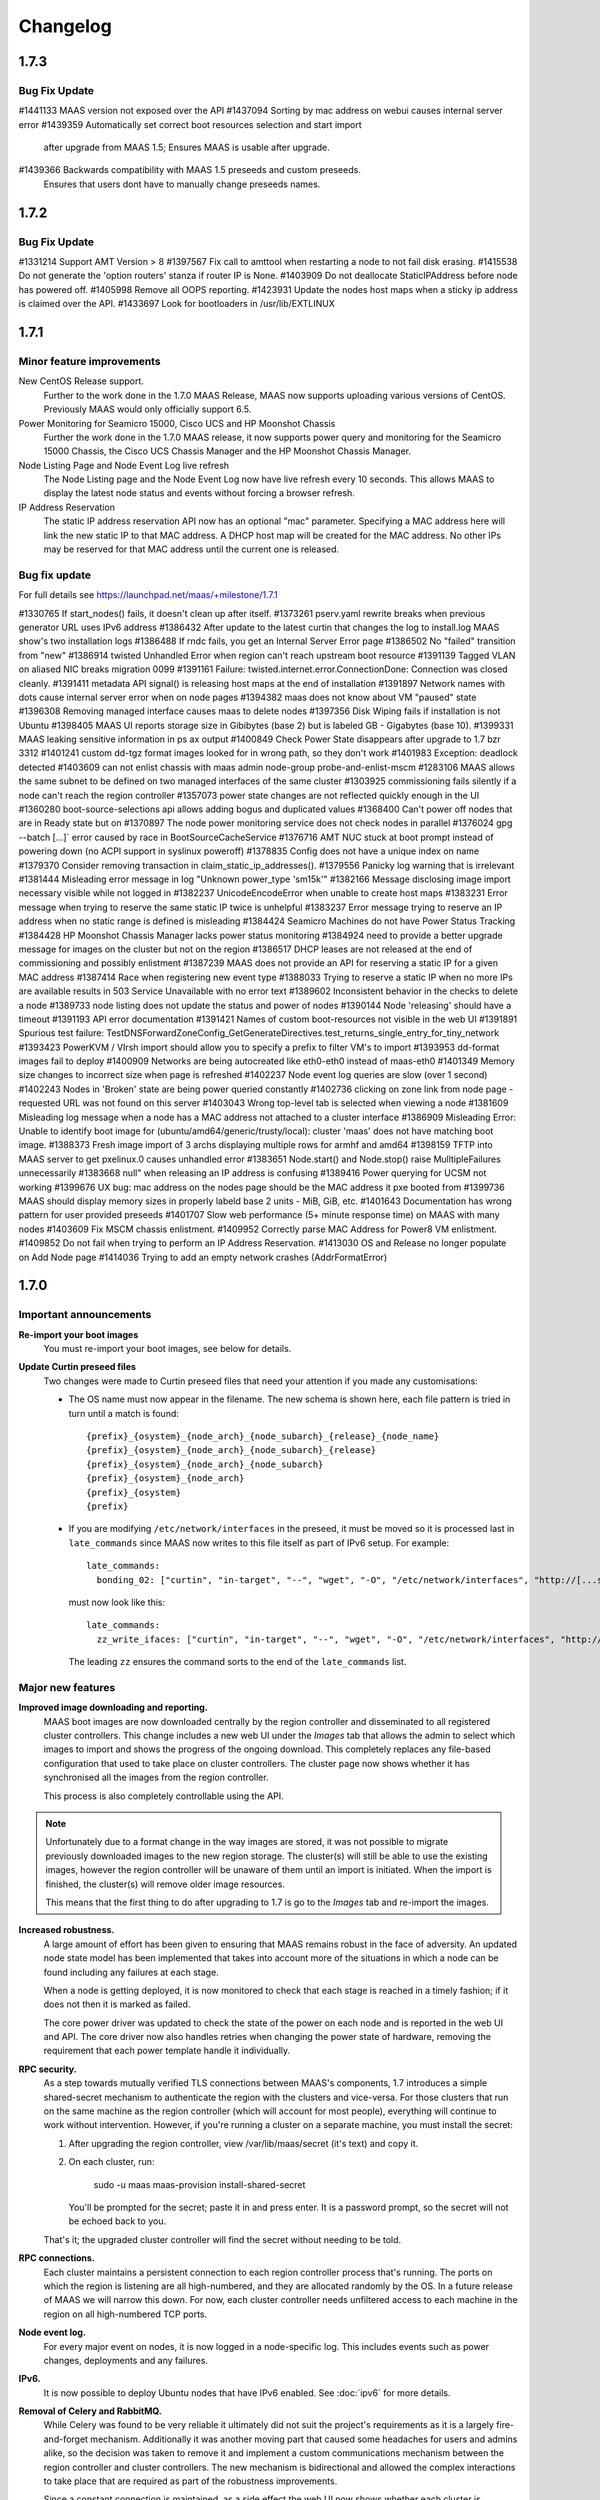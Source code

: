 =========
Changelog
=========

1.7.3
=====

Bug Fix Update
--------------

#1441133    MAAS version not exposed over the API
#1437094    Sorting by mac address on webui causes internal server error
#1439359    Automatically set correct boot resources selection and start import
            after upgrade from MAAS 1.5; Ensures MAAS is usable after upgrade.
#1439366    Backwards compatibility with MAAS 1.5 preseeds and custom preseeds.
            Ensures that users dont have to manually change preseeds names.

1.7.2
=====

Bug Fix Update
--------------

#1331214    Support AMT Version > 8
#1397567    Fix call to amttool when restarting a node to not fail disk erasing.
#1415538    Do not generate the 'option routers' stanza if router IP is None.
#1403909    Do not deallocate StaticIPAddress before node has powered off.
#1405998    Remove all OOPS reporting.
#1423931    Update the nodes host maps when a sticky ip address is claimed over the API.
#1433697    Look for bootloaders in /usr/lib/EXTLINUX


1.7.1
=====

Minor feature improvements
--------------------------

New CentOS Release support.
  Further to the work done in the 1.7.0 MAAS Release, MAAS now supports
  uploading various versions of CentOS. Previously MAAS would only
  officially support 6.5.

Power Monitoring for Seamicro 15000, Cisco UCS and HP Moonshot Chassis
  Further the work done in the 1.7.0 MAAS release, it now supports power
  query and monitoring for the Seamicro 15000 Chassis, the Cisco UCS
  Chassis Manager and the HP Moonshot Chassis Manager.

Node Listing Page and Node Event Log live refresh
  The Node Listing page and the Node Event Log now have live refresh
  every 10 seconds. This allows MAAS to display the latest node status
  and events without forcing a browser refresh.

IP Address Reservation
  The static IP address reservation API now has an optional "mac"
  parameter. Specifying a MAC address here will link the new static IP
  to that MAC address. A DHCP host map will be created for the MAC
  address. No other IPs may be reserved for that MAC address until the
  current one is released.

Bug fix update
--------------

For full details see https://launchpad.net/maas/+milestone/1.7.1

#1330765    If start_nodes() fails, it doesn't clean up after itself.
#1373261    pserv.yaml rewrite breaks when previous generator URL uses IPv6 address
#1386432    After update to the latest curtin that changes the log to install.log MAAS show's two installation logs
#1386488    If rndc fails, you get an Internal Server Error page
#1386502    No "failed" transition from "new"
#1386914    twisted Unhandled Error when region can't reach upstream boot resource
#1391139    Tagged VLAN on aliased NIC breaks migration 0099
#1391161    Failure: twisted.internet.error.ConnectionDone: Connection was closed cleanly.
#1391411    metadata API signal() is releasing host maps at the end of installation
#1391897    Network names with dots cause internal server error when on node pages
#1394382    maas does not know about VM "paused" state
#1396308    Removing managed interface causes maas to delete nodes
#1397356    Disk Wiping fails if installation is not Ubuntu
#1398405    MAAS UI reports storage size in Gibibytes (base 2) but is labeled GB - Gigabytes (base 10).
#1399331    MAAS leaking sensitive information in ps ax output
#1400849    Check Power State disappears after upgrade to 1.7 bzr 3312
#1401241    custom dd-tgz format images looked for in wrong path, so they don't work
#1401983    Exception: deadlock detected
#1403609    can not enlist chassis with maas admin node-group probe-and-enlist-mscm
#1283106    MAAS allows the same subnet to be defined on two managed interfaces of the same cluster
#1303925    commissioning fails silently if a node can't reach the region controller
#1357073    power state changes are not reflected quickly enough in the UI
#1360280    boot-source-selections api allows adding bogus and duplicated values
#1368400    Can't power off nodes that are in Ready state but on
#1370897    The node power monitoring service does not check nodes in parallel
#1376024    gpg --batch [...]` error caused by race in BootSourceCacheService
#1376716    AMT NUC stuck at boot prompt instead of powering down (no ACPI support in syslinux poweroff)
#1378835    Config does not have a unique index on name
#1379370    Consider removing transaction in claim_static_ip_addresses().
#1379556    Panicky log warning that is irrelevant
#1381444    Misleading error message in log "Unknown power_type 'sm15k'"
#1382166    Message disclosing image import necessary visible while not logged in
#1382237    UnicodeEncodeError when unable to create host maps
#1383231    Error message when trying to reserve the same static IP twice is unhelpful
#1383237    Error message trying to reserve an IP address when no static range is defined is misleading
#1384424    Seamicro Machines do not have Power Status Tracking
#1384428    HP Moonshot Chassis Manager lacks power status monitoring
#1384924    need to provide a better upgrade message for images on the cluster but not on the region
#1386517    DHCP leases are not released at the end of commissioning and possibly enlistment
#1387239    MAAS does not provide an API for reserving a static IP for a given MAC address
#1387414    Race when registering new event type
#1388033    Trying to reserve a static IP when no more IPs are available results in 503 Service Unavailable with no error text
#1389602    Inconsistent behavior in the checks to delete a node
#1389733    node listing does not update the status and power of nodes
#1390144    Node 'releasing' should have a timeout
#1391193    API error documentation
#1391421    Names of custom boot-resources not visible in the web UI
#1391891    Spurious test failure: TestDNSForwardZoneConfig_GetGenerateDirectives.test_returns_single_entry_for_tiny_network
#1393423    PowerKVM / VIrsh import should allow you to specify a prefix to filter VM's to import
#1393953    dd-format images fail to deploy
#1400909    Networks are being autocreated like eth0-eth0 instead of maas-eth0
#1401349    Memory size changes to incorrect size when page is refreshed
#1402237    Node event log queries are slow (over 1 second)
#1402243    Nodes in 'Broken' state are being power queried constantly
#1402736    clicking on zone link from node page - requested URL was not found on this server
#1403043    Wrong top-level tab is selected when viewing a node
#1381609    Misleading log message when a node has a MAC address not attached to a cluster interface
#1386909    Misleading Error: Unable to identify boot image for (ubuntu/amd64/generic/trusty/local): cluster 'maas' does not have matching boot image.
#1388373    Fresh image import of 3 archs displaying multiple rows for armhf and amd64
#1398159    TFTP into MAAS server to get pxelinux.0 causes unhandled error
#1383651    Node.start() and Node.stop() raise MulltipleFailures unnecessarily
#1383668    null" when releasing an IP address is confusing
#1389416    Power querying for UCSM not working
#1399676    UX bug: mac address on the nodes page should be the MAC address it pxe booted from
#1399736    MAAS should display memory sizes in properly labeld base 2 units - MiB, GiB, etc.
#1401643    Documentation has wrong pattern for user provided preseeds
#1401707    Slow web performance (5+ minute response time) on MAAS with many nodes
#1403609    Fix MSCM chassis enlistment.
#1409952    Correctly parse MAC Address for Power8 VM enlistment.
#1409852    Do not fail when trying to perform an IP Address Reservation.
#1413030    OS and Release no longer populate on Add Node page
#1414036    Trying to add an empty network crashes (AddrFormatError)


1.7.0
=====

Important announcements
-----------------------

**Re-import your boot images**
 You must re-import your boot images, see below for details.

**Update Curtin preseed files**
 Two changes were made to Curtin preseed files that need your attention
 if you made any customisations:

 *  The OS name must now appear in the filename.  The new schema is shown
    here, each file pattern is tried in turn until a match is found::

    {prefix}_{osystem}_{node_arch}_{node_subarch}_{release}_{node_name}
    {prefix}_{osystem}_{node_arch}_{node_subarch}_{release}
    {prefix}_{osystem}_{node_arch}_{node_subarch}
    {prefix}_{osystem}_{node_arch}
    {prefix}_{osystem}
    {prefix}

 * If you are modifying ``/etc/network/interfaces`` in the preseed, it must be
   moved so it is processed last in ``late_commands`` since MAAS now writes
   to this file itself as part of IPv6 setup.  For example::

    late_commands:
      bonding_02: ["curtin", "in-target", "--", "wget", "-O", "/etc/network/interfaces", "http://[...snip...]"]

   must now look like this::

    late_commands:
      zz_write_ifaces: ["curtin", "in-target", "--", "wget", "-O", "/etc/network/interfaces", "http://[...snip...]"]

   The leading ``zz`` ensures the command sorts to the end of the
   ``late_commands`` list.


Major new features
------------------

**Improved image downloading and reporting.**
  MAAS boot images are now downloaded centrally by the region controller
  and disseminated to all registered cluster controllers.  This change includes
  a new web UI under the `Images` tab that allows the admin to select
  which images to import and shows the progress of the ongoing download.
  This completely replaces any file-based configuration that used to take
  place on cluster controllers.  The cluster page now shows whether it has
  synchronised all the images from the region controller.

  This process is also completely controllable using the API.

.. Note::
  Unfortunately due to a format change in the way images are stored, it
  was not possible to migrate previously downloaded images to the new region
  storage.  The cluster(s) will still be able to use the existing images,
  however the region controller will be unaware of them until an import
  is initiated.  When the import is finished, the cluster(s) will remove
  older image resources.

  This means that the first thing to do after upgrading to 1.7 is go to the
  `Images` tab and re-import the images.

**Increased robustness.**
  A large amount of effort has been given to ensuring that MAAS remains
  robust in the face of adversity.  An updated node state model has been
  implemented that takes into account more of the situations in which a
  node can be found including any failures at each stage.

  When a node is getting deployed, it is now monitored to check that each
  stage is reached in a timely fashion; if it does not then it is marked
  as failed.

  The core power driver was updated to check the state of the power on each
  node and is reported in the web UI and API.  The core driver now also
  handles retries when changing the power state of hardware, removing the
  requirement that each power template handle it individually.

**RPC security.**
  As a step towards mutually verified TLS connections between MAAS's
  components, 1.7 introduces a simple shared-secret mechanism to
  authenticate the region with the clusters and vice-versa. For those
  clusters that run on the same machine as the region controller (which
  will account for most people), everything will continue to work
  without intervention. However, if you're running a cluster on a
  separate machine, you must install the secret:

  1. After upgrading the region controller, view /var/lib/maas/secret
     (it's text) and copy it.

  2. On each cluster, run:

       sudo -u maas maas-provision install-shared-secret

     You'll be prompted for the secret; paste it in and press enter. It
     is a password prompt, so the secret will not be echoed back to you.

  That's it; the upgraded cluster controller will find the secret
  without needing to be told.

**RPC connections.**
  Each cluster maintains a persistent connection to each region
  controller process that's running. The ports on which the region is
  listening are all high-numbered, and they are allocated randomly by
  the OS. In a future release of MAAS we will narrow this down. For now,
  each cluster controller needs unfiltered access to each machine in the
  region on all high-numbered TCP ports.

**Node event log.**
  For every major event on nodes, it is now logged in a node-specific log.
  This includes events such as power changes, deployments and any failures.

**IPv6.**
  It is now possible to deploy Ubuntu nodes that have IPv6 enabled.
  See :doc:`ipv6` for more details.

**Removal of Celery and RabbitMQ.**
  While Celery was found to be very reliable it ultimately did not suit
  the project's requirements as it is a largely fire-and-forget mechanism.
  Additionally it was another moving part that caused some headaches for
  users and admins alike, so the decision was taken to remove it and implement
  a custom communications mechanism between the region controller and cluster
  controllers.  The new mechanism is bidirectional and allowed the complex
  interactions to take place that are required as part of the robustness
  improvements.

  Since a constant connection is maintained, as a side effect the web UI now
  shows whether each cluster is connected or not.

**Support for other OSes.**
  Non-Ubuntu OSes are fully supported now. This includes:
   - Windows
   - Centos
   - SuSE

**Custom Images.**
  MAAS now supports the deployment of Custom Images. Custom images can be
  uploaded via the API. The usage of custom images allows the deployment of
  other Ubuntu Flavors, such as Ubuntu Desktop.

**maas-proxy.**
  MAAS now uses maas-proxy as the default proxy solution instead of
  squid-deb-proxy. On a fresh install, MAAS will use maas-proxy by default.
  On upgrades from previous releases, MAAS will install maas-proxy instead of
  squid-deb-proxy.

Minor notable changes
---------------------

**Better handling of networks.**
  All networks referred to by cluster interfaces are now automatically
  registered on the Network page.  Any node network interfaces are
  automatically linked to the relevant Network.

.. Note::
  Commissioning currently requires an IP address to be available for each
  network interface on a network that MAAS manages; this allows MAAS to
  auto-populate its networks database.  In general you should use a
  well-sized network (/16 recommended if you will be using containers and
  VMs) and dynamic pool. If this feature risks causing IP exhaustion for
  your deployment and you do not need the auto-populate functionality, you
  can disable it by running the following command on your region controller::

    sudo maas <profile> maas set-config name=enable_dhcp_discovery_on_unconfigured_interfaces value=False

**Improved logging.**
  A total overhaul of where logging is produced was undertaken, and now
  all the main events in MAAS are selectively reported to syslog with the
  "maas" prefix from both the region and cluster controllers alike.  If MAAS
  is installed using the standard Ubuntu packaging, its syslog entries are
  redirected to /var/log/maas/maas.log.

  On the clusters, pserv.log is now less chatty and contains only errors.
  On the region controller appservers, maas-django.log contains only appserver
  errors.

**Static IP selection.**
 The API was extended so that specific IPs can be pre-allocated for network
 interfaces on nodes and for user-allocated IPs.

**Pronounceable random hostnames.**
 The old auto-generated 5-letter names were replaced with a pseudo-random
 name that is produced from a dictionary giving names of the form
 'adjective-noun'.


Known Problems & Workarounds
----------------------------

**Upgrade issues**
 There may be upgrade issues for users currently on MAAS 1.5 and 1.6; while we
 have attempted to reproduce and address all the issues reported, some bugs
 remain inconclusive. We recommend a full, tested backup of the MAAS servers
 before attempting the upgrade to 1.7. If you do encounter issues, please file
 these and flag them to the attention of the MAAS team and we will address them
 in point-releases.  See bugs `1381058`_, `1382266`_, `1379890`_, `1379532`_,
 and `1379144`_.

.. _1381058:
  https://launchpad.net/bugs/1381058
.. _1382266:
  https://launchpad.net/bugs/1382266
.. _1379890:
  https://launchpad.net/bugs/1379890
.. _1379532:
  https://launchpad.net/bugs/1379532
.. _1379144:
  https://launchpad.net/bugs/1379144

**Split Region/Cluster set-ups**
 If you site your cluster on a separate host to the region, it needs a
 security key to be manually installed by running
 ``maas-provision install-shared-secret`` on the cluster host.

**Private boot streams**
 If you had private boot image stream information configured in MAAS 1.5 or
 1.6, upgrading to 1.7 will not take that into account and it will need to be
 manually entered on the settings page in the MAAS UI (bug `1379890`_)

.. _1379890:
  https://launchpad.net/bugs/1379890

**Concurrency issues**
 Concurrency issues expose us to races when simultaneous operations are
 triggered. This is the source of many hard to reproduce issues which will
 require us to change the default database isolation level. We intend to address
 this in the first point release of 1.7.

**Destroying a Juju environment**
 When attempting to "juju destroy" an environment, nodes must be in the DEPLOYED
 state; otherwise, the destroy will fail. You should wait for all in-progress
 actions on the MAAS cluster to conclude before issuing the command. (bug
 `1381619`_)

.. _1381619:
  https://launchpad.net/bugs/1381619

**AMT power control**
 A few AMT-related issues remain, with workarounds:

  * Commissioning NUC reboots instead of shutting down (bug `1368685`_).  There
    is `a workaround in the power template`_

  * MAAS (amttool) cannot control AMT version > 8. See `workaround described in
    bug 1331214`_

  * AMT NUC stuck at boot prompt instead of powering down (no ACPI support in
    syslinux poweroff) (bug `1376716`_). See the `ACPI-only workaround`_

.. _1368685:
  https://bugs.launchpad.net/maas/+bug/1368685
.. _a workaround in the power template:
  https://bugs.launchpad.net/maas/+bug/1368685/comments/8
.. _workaround described in bug 1331214:
  https://bugs.launchpad.net/maas/+bug/1331214/comments/18
.. _1376716:
  https://bugs.launchpad.net/maas/+bug/1376716
.. _ACPI-only workaround:
  https://bugs.launchpad.net/maas/+bug/1376716/comments/12


**Disk wiping**
 If you enable disk wiping, juju destroy-environment may fail for you. The
 current workaround is to wait and re-issue the command.  This will be fixed in
 future versions of MAAS & Juju. (bug `1386327`_)

.. _1386327:
  https://bugs.launchpad.net/maas/+bug/1386327

**BIND with DNSSEC**
 If you are using BIND with a forwarder that uses DNSSEC and have not
 configured certificates, you will need to explicitly disable that feature in
 your BIND configuration (1384334)

.. _1384334:
  https://bugs.launchpad.net/maas/+bug/1384334

**Boot source selections on the API**
 Use of API to change image selections can leave DB in a bad state
 (bug `1376812`_).  It can be fixed by issuing direct database updates.

.. _1376812:
  https://bugs.launchpad.net/maas/+bug/1376812

**Disabling DNS**
 Disabling DNS may not work (bug `1383768`_)

.. _1383768:
  https://bugs.launchpad.net/maas/+bug/1383768

**Stale DNS zone files**
 Stale DNS zone files may be left behind if the MAAS domainname is changed
 (bug `1383329`_)

.. _1383329:
  https://bugs.launchpad.net/maas/+bug/1383329



Major bugs fixed in this release
--------------------------------

See https://launchpad.net/maas/+milestone/1.7.0 for full details.

#1081660    If maas-enlist fails to reach a DNS server, the node will be named ";; connection timed out; no servers could be reached"

#1087183    MaaS cloud-init configuration specifies 'manage_etc_hosts: localhost'

#1328351    ConstipationError: When the cluster runs the "import boot images" task it blocks other tasks

#1342117    CLI command to set up node-group-interface fails with /usr/lib/python2.7/dist-packages/maascli/__main__.py: error: u'name'

#1349254    Duplicate FQDN can be configured on MAAS via CLI or API

#1352575    BMC password showing in the apache2 logs

#1355534    UnknownPowerType traceback in appserver log

#1363850    Auto-enlistment not reporting power parameters

#1363900    Dev server errors while trying to write to '/var/lib/maas'

#1363999    Not assigning static IP addresses

#1364481    http 500 error doesn't contain a stack trace

#1364993    500 error when trying to acquire a commissioned node (AddrFormatError: failed to detect a valid IP address from None)

#1365130    django-admin prints spurious messages to stdout, breaking scripts

#1365850    DHCP scan using cluster interface name as network interface?

#1366172    NUC does not boot after power off/power on

#1366212    Large dhcp leases file leads to tftp timeouts

#1366652    Leaking temporary directories

#1368269    internal server error when deleting a node

#1368590    Power actions are not serialized.

#1370534    Recurrent update of the power state of nodes crashes if the connection to the BMC fails.

#1370958    excessive pserv logging

#1372767    Twisted web client does not support IPv6 address

#1372944    Twisted web client fails looking up IPv6 address hostname

#1373031    Cannot register cluster

#1373103    compose_curtin_network_preseed breaks installation of all other operating systems

#1373368    Conflicting power actions being dropped on the floor can result in leaving a node in an inconsistent state

#1373699    Cluster Listing Page lacks feedback about the images each cluster has

#1374102    No retries for AMT power?

#1375980    Nodes failed to transition out of "New" state on bulk commission

#1376023    After performing bulk action on maas nodes, Internal Server Error

#1376888    Nodes can't be deleted if DHCP management is off.

#1377099    Bulk operation leaves nodes in inconsistent state

#1379209    When a node has multiple interfaces on a network MAAS manages, MAAS assigns static IP addresses to all of them

#1379744    Cluster registration is fragile and insecure

#1380932    MAAS does not cope with changes of the dhcp daemons

#1381605    Not all the DNS records are being added when deploying multiple nodes

#1012954    If a power script fails, there is no UI feedback

#1186196    "Starting a node" has different meanings in the UI and in the API.

#1237215    maas and curtin do not indicate failure reasonably

#1273222    MAAS doesn't check return values of power actions

#1288502    archive and proxy settings not honoured for commissioning

#1316919    Checks don't exist to confirm a node will actually boot

#1321885    IPMI detection and automatic setting fail in ubuntu 14.04 maas

#1325610    node marked "Ready" before poweroff complete

#1340188    unallocated node started manually, causes AssertionError for purpose poweroff

#1341118    No feedback when IPMI credentials fail

#1341121    No feedback to user when cluster is not running

#1341581    power state is not represented in api and ui

#1341800    MAAS doesn't support soft power off through the API

#1344177    hostnames can't be changed while a node is acquired

#1347518    Confusing error message when API key is wrong

#1349496    Unable to request a specific static IP on the API

#1349736    MAAS logging is too verbose and not very useful

#1349917    guess_server_address() can return IPAddress or hostname

#1350103    No support for armhf/keystone architecture

#1350856    Can't constrain acquisition of nodes by not having a tag

#1356880    MAAS shouldn't allow changing the hostname of a deployed node

#1357714    Virsh power driver does not seem to work at all

#1358859    Commissioning output xml is hard to understand, would be nice to have yaml as an output option.

#1359169    MAAS should handle invalid consumers gracefully

#1359822    Gateway is missing in network definition

#1363913    Impossible to remove last MAC from network in UI

#1364228    Help text for node hostname is wrong

#1364591    MAAS Archive Mirror does not respect non-default port

#1365616    Non-admin access to cluster controller config

#1365619    DNS should be an optional field in the network definition

#1365776    commissioning results view for a node also shows installation results

#1366812    Old boot resources are not being removed on clusters

#1367455    MAC address for node's IPMI is reversed looked up to yield IP address using case sensitive comparison

#1373580    [SRU] Glen m700 cartridge list as ARM64/generic after enlist

#1373723    Releasing a node without power parameters ends up in not being able to release a node

#1233158    no way to get power parameters in api

#1319854    `maas login` tells you you're logged in successfully when you're not

#1368480    Need API to gather image metadata across all of MAAS

#1281406    Disk/memory space on Node edit page have no units

#1299231    MAAS DHCP/DNS can't manage more than a /16 network

#1357381    maas-region-admin createadmin shows error if not params given

#1376393    powerkvm boot loader installs even when not needed

#1287224    MAAS random generated hostnames are not pronounceable

#1348364    non-maas managed subnets cannot query maas DNS


1.6.1
=====

Bug fix update
--------------

- Auto-link node MACs to Networks (LP: #1341619)
  MAAS will now auto-create a Network from a cluster interface, and
  if an active lease exists for a node's MAC then it will be linked to
  that Network.


1.6.0
=====

Special notice:
  Cluster interfaces now have static IP ranges in order to give nodes stable
  IP addresses.  You need to set the range in each interface to turn on this
  feature.  See below for details.


Major new features
------------------

IP addresses overhaul.
  This release contains a total reworking of IP address allocation.  You can
  now define a separate "static" range in each cluster interface configuration
  that is separate from the DHCP server's dynamic range.  Any node in use by
  a user will receive an IP address from the static range that is guaranteed
  not to change during its allocated lifetime.  Previously, this was at the
  whim of the DHCP server despite MAAS placing host maps in its configuration.

  Currently, dynamic IP addresses will continue to receive DNS entries so as
  to maintain backward compatibility with installations being upgraded from
  1.5.  However, this will be changed in a future release to only give
  DNS entries to static IPs.

  You can also use the API to `reserve IP addresses`_ on a per-user basis.

.. _reserve IP addresses: http://maas.ubuntu.com/docs1.6/api.html#ip-addresses

Support for additional OSes.
  MAAS can now install operating systems other than Ubuntu on nodes.
  Preliminary beta support exists for CentOS and SuSE via the `Curtin`_ "fast"
  installer.  This has not been thoroughly tested yet and has been provided
  in case anyone finds this useful and is willing to help find and report bugs.


Minor notable changes
---------------------

DNS entries
  In 1.5 DNS entries for nodes were a CNAME record.  As of 1.6, they are now
  all "A" records, which allows for reliable reverse look-ups.

  Only nodes that are allocated to a user and started will receive "A" record
  entries.  Unallocated nodes no longer have DNS entries.

Removal of bootresources.yaml
  The bootresources.yaml file, which had to be configured separately on each
  cluster controller, is no longer in use.  Instead, the configuration for
  which images to download is now held by the region controller, and defaults
  to downloading all images for LTS releases.  A `rudimentary API`_ is
  available to manipulate this configuration.

.. _rudimentary API: http://maas.ubuntu.com/docs1.6/api.html#boot-source

Fast installer is now the default
  Prevously, the slower Debian installer was used by default.  Any newly-
  enlisted nodes will now use the newer `fast installer`_.  Existing nodes
  will keep the installer setting that they already have.

.. _fast installer: https://launchpad.net/curtin


Bugs fixed in this release
--------------------------
#1307779    fallback from specific to generic subarch broken
#1310082    d-i with precise+hwe-s stops at "Architecture not supported"
#1314174    Autodetection of the IPMI IP address fails when the 'power_address'
of the power parameters is empty.
#1314267    MAAS dhcpd will re-issue leases for nodes
#1317675    Exception powering down a virsh machine
#1322256    Import boot resources failing to verify keyring
#1322336    import_boot_images crashes with KeyError on 'keyring'
#1322606    maas-import-pxe-files fails when run from the command line
#1324237    call_and_check does not report error output
#1328659    import_boot_images task fails on utopic
#1332596    AddrFormatError: failed to detect a valid IP address from None executing upload_dhcp_leases task
#1250370    "sudo maas-import-ephemerals" steps on ~/.gnupg/pubring.gpg
#1250435    CNAME record leaks into juju's private-address, breaks host based access control
#1305758    Import fails while writing maas.meta: No such file or directory
#1308292    Unhelpful error when re-enlisting a previously enlisted node
#1309601    maas-enlist prints "successfully enlisted" even when enlistment fail
s.
#1309729    Fast path installer is not the default
#1310844    find_ip_via_arp() results in unpredictable, and in some cases, incorrect IP addresses
#1310846    amt template gives up way too easily
#1312863    MAAS fails to detect SuperMicro-based server's power type
#1314536    Copyright date in web UI is 2012
#1315160    no support for different operating systems
#1316627    API needed to allocate and return an extra IP for a container
#1323291    Can't re-commission a commissioning node
#1324268    maas-cli 'nodes list' or 'node read <system_id>' doesn't display the osystem or distro_series node fields
#1325093    install centos using curtin
#1325927    YUI.Array.each not working as expected
#1328656    MAAS sends multiple stop_dhcp_server tasks even though there's no dhcp server running.
#1331139    IP is inconsistently capitalized on the 'edit a cluster interface' p
age
#1331148    When editing a cluster interface, last 3 fields are unintuitive
#1331165    Please do not hardcode the IP address of Canonical services into MAAS managed DHCP configs
#1338851    Add MAAS arm64/xgene support
#1307693    Enlisting a SeaMicro or Virsh chassis twice will not replace the missing entries
#1311726    No documentation about the supported power types and the related power parameters
#1331982    API documentation for nodegroup op=details missing parameter
#1274085    error when maas can't meet juju constraints is confusing and not helpful
#1330778    MAAS needs support for managing nodes via the Moonshot HP iLO Chassis Manager CLI
#1337683    The API client MAASClient doesn't encode list parameters when doing a GET
#1190986    ERROR Nonce already used
#1342135    Allow domains to be used for NTP server configuration, not just IPs
#1337437    Allow 14.10 Utopic Unicorn as a deployable series
#1350235    Package fails to install when the default route is through an aliased/tagged interface
#1353597    PowerNV: format_bootif should make sure mac address is all lowercase

1.5.3
=====

Bug fix update
--------------

 - Reduce number of celery tasks emitted when updating a cluster controller
   (LP: #1324944)
 - Fix VirshSSH template which was referencing invalid attributes
   (LP: #1324966)
 - Fix a start up problem where a database lock was being taken outside of
   a transaction (LP: #1325759)
 - Reformat badly formatted Architecture error message (LP: #1301465)
 - Final changes to support ppc64el (now known as PowerNV) (LP: #1315154)


1.5.2
=====

Minor feature changes
---------------------

Boot resource download changes.
  Further to the work done in the 1.5 (Ubuntu 14.04) release, MAAS no
  longer stores the configuration for downloading boot resources in
  ``/etc/maas/bootresources.yaml``; this file is now obsolete. The
  sources list is now stored on the region controller and passed to the
  cluster controller when the job to download boot resources is started.
  It is still possible to pass a list of sources to
  ``maas-import-pxe-files`` when running the script manually.


1.5.1
=====

Bug fix update
--------------

For full details see https://launchpad.net/maas/+milestone/1.5.1

#1303915    Powering SM15k RESTAPI v2.0 doesn't force PXE boot
#1307780    no armhf commissioning template
#1310076    lost connectivity to a node when using fastpath-installer with precise+hwe-s
#1310082    d-i with precise+hwe-s stops at "Architecture not supported"
#1311151    MAAS imports Trusty's 'rc' images by default.
#1311433    REGRESSION: AttributeError: 'functools.partial' object has no attribute '__module__'
#1313556    API client blocks when deleting a resource
#1314409    parallel juju deployments race on the same maas
#1316396    When stopping a node from the web UI that was started from the API, distro_series is not cleared
#1298784    Vulnerable to user-interface redressing (e.g. clickjacking)
#1308772    maas has no way to specify alternate IP addresses for AMT template
#1300476    Unable to setup BMC/UCS user on Cisco B200 M3

1.5
===

(released in Ubuntu 14.04)

Major new features
------------------

Advanced Networking.
  MAAS will now support multiple managed network interfaces on a single
  cluster.  It will track networks (including tagged VLANs) to which each node
  is able to connect and provides this information in the API.  API clients may
  also use networking information in acquisition constraints when asking for a
  new node allocation.

  See :ref:`The full Networking documentation <networks>`.

Zones.
  A Zone is an arbitrary grouping of nodes.  MAAS now allows admins to define
  Zones, and place in them any of the region's nodes.  Once defined, API
  clients can use the zone name as acquisition constraints for new node
  allocations.

  See :doc:`physical-zones` for more detail.

Hardware Enablement Kernels.
  MAAS is now able to fetch and use hardware enablement kernels which allow
  kernels for newer Ubuntu releases to be used on older releases.

  See :doc:`hardware-enablement-kernels`

Minor feature changes
---------------------

Maas-Test.
  A new project `maas-test`_ was created to put a piece of hardware through MAAS's
  test suite to see if it's suitable for use in MAAS, and optionally report the results
  to a bug in Launchpad's maas-test project.

.. _maas-test: https://launchpad.net/maas-test/

IPMI improvements.
  Many improvements were made to IPMI handling, including better detection
  during enlistment.  Many IPMI-based systems that previously failed to work
  with MAAS will now work correctly.

Completion of image downloading changes.
  Further to the work done in the 1.4 (Ubuntu 13.10) release, MAAS now uses indexed
  "simplestreams" data published by Canonical to fetch not only the ephemeral
  images, but now also the kernels and ramdisks.  The resource download
  configuration is now in a new file ``/etc/maas/bootresources.yaml`` on
  each cluster controller.  All previous configuration files for image
  downloads are now obsolete.  The new file will be pre-configured based on
  images that are already present on the cluster.

  This change also enables end-users to provide their own simplestreams data
  and thusly their own custom images.

Cluster-driven hardware availability.
  When adding or editing node hardware in the region controller, MAAS will
  contact the relevant cluster controller to validate the node's settings.
  As of release, the only validation made is the architecture and the power
  settings.  Available architectures are based on which images have been
  imported on the cluster.  In the future, this will enable new cluster
  controllers to be added that contain drivers for new hardware without
  restarting the region controller.

Seamicro hardware.
  MAAS now supports the Seamicro 15000 hardware for power control and API-based
  enlistment.

AMT.
  MAAS now supports power control using `Intel AMT`_.

.. _Intel AMT: http://www.intel.com/content/www/us/en/architecture-and-technology/intel-active-management-technology.html

DNS forwarders.
  In MAAS's settings it's now possible to configure an upstream DNS, which will
  be set in the bind daemon's 'forwarders' option.

Foreign DHCP servers.
  MAAS detects and shows you if any other DHCP servers are active on the
  networks that are on the cluster controller.

Commissioning Results.
  A node's commissioning results are now shown in the UI.

Renamed commands.
  ``maas`` is renamed to ``maas-region-admin``.  ``maas-cli`` is now just
  ``maas``.


Bugs fixed in this release
--------------------------
For full details see https://launchpad.net/maas/+milestone/14.04

#1227035 If a template substitution fails, the appserver crashes

#1255479    MaaS Internal Server Error 500 while parsing tags with namespaces in definition upon commissioning

#1269648    OAuth unauthorised errors mask the actual error text

#1270052    Adding an SSH key fails due to a UnicodeDecodeError

#1274024    kernel parameters are not set up in the installed OS's grub cfg

#1274190    periodic_probe_dhcp task raises IOError('No such device')

#1274912    Internal server error when trying to stop a node with no power type

#1274926    A node's nodegroup is autodetected using the request's IP even when the request is a manual

#1278895    When any of the commissioning scripts fails, the error reported contains the list of the scripts that *didn't* fail

#1279107    maas_ipmi_autodetect.py ignores command failures

#1282828    Almost impossible to provide a valid nodegroup ID when enlisting new node on API

#1283114    MAAS' DHCP server is not stopped when the number of managed interfaces is zero

#1285244    Deleting a node sometimes fails with omshell error

#1285607    maas_ipmi_autodetect mistakes empty slot for taken slot

#1287274    On OCPv3 Roadrunner, maas_ipmi_autodetect fails because LAN Channel settings can't be changed

#1287512    OCPv3 roadrunner detects IPMI as 1.5

#1289456    maas IPMI user creation fails on some DRAC systems

#1290622    report_boot_images does not remove images that were deleted from the cluster

#1293676    internal server error when marking nodes as using fast-path installer

#1300587    Cloud-archive selection widget is obsolete

#1301809    Report boot images no directory traceback

#1052339    MAAS only supports one "managed" (DNS/DHCP) interface per cluster controller.

#1058126    maas dbshell stacktraces in package

#1064212    If a machine is booted manually when in status "Declared" or "Ready", TFTP server tracebacks

#1073460    Node-specific kernel and ramdisk is not possible

#1177932    Unable to select which pxe files to download by both series and architecture.

#1181334    i386 required to install amd64

#1184589    When external commands, issued by MAAS, fail, the log output does not give any information about the failure.

#1187851    Newline added to end of files obtained with maas-cli

#1190986    ERROR Nonce already used

#1191735    TFTP server not listening on all interfaces

#1210393    MAAS ipmi fails on OCPv3 Roadrunner

#1228205    piston hijacks any TypeError raised by MAAS

#1234880    HP ilo4 consoles default to autodetect protocol, which doesn't work

#1237197    No scheduled job for images download

#1238284    multiple ip address displayed for a node

#1243917    'maas createsuperuser' errors out if no email address is entered.

#1246531    dhcpd.conf not updated when user hits "Save cluster controller"

#1246625    The power parameters used by the virsh power template are inconsistent.

#1247708    Cluster interface shows up with no interface name

#1248893    maas-cli listing nodes filtered by hostname doesn't work

#1249435    kernel options not showing up in WebUI and not being passed at install time to one node

#1250410    Search box renders incorrectly in Firefox

#1268795    unable to automatically commission Cisco UCS server due to BMC user permissions

#1270131    1 CPU when there are multiple cores on Intel NUC

#1271056    API call for listing nodes filtered by zone

#1273650    Fastpath installer does not pick up package mirror settings from MAAS

#1274017    MAAS new user creation requires E-Mail address, throws wrong error when not provided

#1274465    Network identity shows broadcast address instead of the network's address

#1274499    dhcp lease rollover causes loss of access to management IP

#1275643    When both IPMI 1.5 and 2.0 are available, MAAS should use 2.0

#1279304    Node commissioning results are not displayed in the UI

#1279728    Storage capacity isn't always detected

#1287964    MAAS incorrectly detects / sets-up BMC information on Dell PowerEdge servers

#1292491    pserv traceback when region controller not yet ready

#1293661    cannot use fast path installer to deploy other than trusty

#1294302    fast installer fails to PXE boot on armhf/highbank

#1295035    The UI doesn't display the list of available boot images

#1297814    MAAS does not advertise its capabilities

#1298790    Logout page vulnerable to CSRF

#1271189    support switching image streams in import ephemerals

#1287310    hard to determine valid values for power parameters

#1272014    MAAS prompts user to run `maas createadmin`; instead of `maas createsuperuser`

#1108319    maascli could have a way to tell which cluster controllers don't have the pxe files


1.4
===

(released in Ubuntu 13.10)

Major new features
------------------

LLDP collection.
  MAAS now collects LLDP data on each node during its
  commissioning cycle.  The router to which the node is connected will have
  its MAC address parsed out of the data and made available for using as a
  placement constraint (passing connected_to or not_connected_to to the
  acquire() API call), or you can define tags using expressions such as
  ``//lldp:chassis/lldp:id[@type="mac"]/text() = "20:4e:7f:94:2e:10"``
  which would tag nodes with a router using that MAC address.

New faster installer for nodes.
  MAAS will now make use of the new Curtin_ installer which is much quicker
  than the old Debian Installer process.  Typically an installation now
  takes a couple of minutes instead of upwards of 10 minutes.  To have a node
  use the faster installer, add the ``use-fastpath-installer`` tag to it,
  or click the "Use the fast installer" button on the node page.

.. _Curtin: https://launchpad.net/curtin

More extensible templates for DHCP, power control, PXE and DNS.
  Templates supplied for these activities are now all in their own template
  file that is customisable by the user.  The files now generally live under
  /etc/maas/ rather than embedded in the code tree itself.

Minor feature changes
---------------------

Reworked ephemeral downloading
  While there is no end-user visible change, the ephemeral image download
  process is now driven by a data stream published by Canonical at
  http://maas.ubuntu.com/images/streams. In the future this will allow end
  users to use their own customised images by creating their own stream.
  The configuration for this is now also part of ``pserv.yaml``, obsoleting
  the maas_import_ephemerals configuration file.  The config will be auto-
  migrated on the first run of the ``maas-import-ephemerals`` script.

Improved maas-cli support
  Users can now manage their SSH keys and API credentials via the maas-cli
  tool.

Django 1.5
  MAAS is updated to work with Django 1.5

HP Moonshot Systems support.
  MAAS can now manage HP Moonshot Systems as any other hardware. However,
  in order for MAAS to power manage these systems, it requires the user
  to manually specify the iLO credentials before the enlistment process
  begins. This can be done in the ``maas_moonshot_autodetect.py``
  template under ``/etc/maas/templates/commissioning-user-data/snippets/``.

Bugs fixed in this release
--------------------------
#1039513  maas-import-pxe-files doesn't cryptographically verify what
it downloads

#1158425  maas-import-pxe-files sources path-relative config

#1204507  MAAS rejects empty files

#1208497  netboot flag defaults to 'true' on upgrade, even for allocated
nodes

#1227644  Releasing a node using the API errors with "TypeError:
00:e0:81:dd:d1:0b is not JSON serializable"

#1234853  MAAS returns HTTP/500 when adding a second managed interface
to cluster controller

#971349  With 100% of nodes in 'declared' state, pie chart is white on white

#974035  Node listing does not support bulk operations

#1045725  SAY clauses in PXE configs are being evaluated as they're
encountered, not when the label is branched to

#1054518  distro_series can be None or ""

#1064777  If a node's IP address is known, it's not shown anywhere

#1084807  Users are editing the machine-generated dhcpd.conf

#1155607  Conflict between "DNS zone name" in Cluster controller and
"Default domain for new nodes" in settings

#1172336  MAAS server reference to AvahiBoot wiki page that does not exist

#1185160  no way to see what user has a node allocated

#1202314  Discrepancy between docs and behavior

#1206222  Documentation Feedback and Site suggestions

#1209039  Document that MAAS requires 'portfast' on switch ports connected
to nodes

#1215750  No way of tracing/debugging http traffic content in the appserver.

#1223157  start_commissioning needlessly sets owner on commissioning nodes

#1227081  Error in apache's log "No handlers could be found for logger
"maasserver""

#1233069  maas-import-pxe-files fails when md5 checksums can't be downloaded

#1117415  maas dhcp responses do not have domain-name or domain-search

#1136449  maas-cli get-config and set-config documentation

#1175405  Pie chart says "deployed" which is inconsistent with the node
list's "allocated"

#1233833  Usability: deleting nodes is too easy

#1185897  expose ability to re-commission node in api and cli

#997092  Can't delete allocated node even if owned by self

